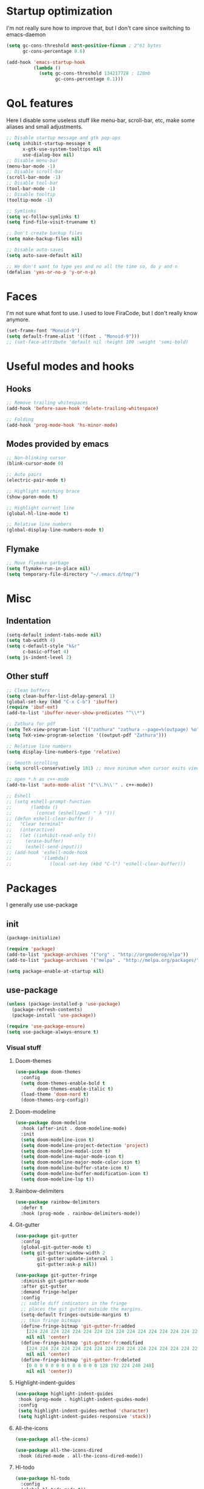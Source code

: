 * Startup optimization
  I'm not really sure how to improve that, but I don't care since switching to emacs-daemon
  #+BEGIN_SRC emacs-lisp
    (setq gc-cons-threshold most-positive-fixnum ; 2^61 bytes
          gc-cons-percentage 0.6)

    (add-hook 'emacs-startup-hook
              (lambda ()
                (setq gc-cons-threshold 134217728 ; 128mb
                      gc-cons-percentage 0.1)))
  #+END_SRC
* QoL features
  Here I disable some useless stuff like menu-bar, scroll-bar, etc, make some aliases and small adjustments.
  #+BEGIN_SRC emacs-lisp
   ;; Disable startup message and gtk pop-ups
   (setq inhibit-startup-message t
         x-gtk-use-system-tooltips nil
         use-dialog-box nil)
   ;; Disable menu-bar
   (menu-bar-mode -1)
   ;; Disable scroll-bar
   (scroll-bar-mode -1)
   ;; Disable tool-bar
   (tool-bar-mode -1)
   ;; Disable tooltip
   (tooltip-mode -1)

   ;; Symlinks
   (setq vc-follow-symlinks t)
   (setq find-file-visit-truename t)

   ;; Don't create backup files
   (setq make-backup-files nil)

   ;; Disable auto-saves
   (setq auto-save-default nil)

   ;; We don't want to type yes and no all the time so, do y and n
   (defalias 'yes-or-no-p 'y-or-n-p)
  #+END_SRC
* Faces
  I'm not sure what font to use. I used to love FiraCode, but I don't really know anymore.
  #+BEGIN_SRC emacs-lisp
    (set-frame-font "Monoid-9")
    (setq default-frame-alist '((font . "Monoid-9")))
    ;; (set-face-attribute 'default nil :height 100 :weight 'semi-bold)
  #+END_SRC
* Useful modes and hooks
** Hooks
   #+BEGIN_SRC emacs-lisp
    ;; Remove trailing whitespaces
    (add-hook 'before-save-hook 'delete-trailing-whitespace)

    ;; Folding
    (add-hook 'prog-mode-hook 'hs-minor-mode)
   #+END_SRC
** Modes provided by emacs
   #+BEGIN_SRC emacs-lisp
    ;; Non-blinking cursor
    (blink-cursor-mode 0)

    ;; Auto pairs
    (electric-pair-mode t)

    ;; Highlight matching brace
    (show-paren-mode t)

    ;; Highlight current line
    (global-hl-line-mode t)

    ;; Relative line numbers
    (global-display-line-numbers-mode t)
   #+END_SRC
** Flymake
   #+BEGIN_SRC emacs-lisp
     ;; Move flymake garbage
     (setq flymake-run-in-place nil)
     (setq temporary-file-directory "~/.emacs.d/tmp/")
   #+END_SRC
* Misc
** Indentation
   #+BEGIN_SRC emacs-lisp
     (setq-default indent-tabs-mode nil)
     (setq tab-width 4)
     (setq c-default-style "k&r"
           c-basic-offset 4)
     (setq js-indent-level 2)
   #+END_SRC
** Other stuff
   #+BEGIN_SRC emacs-lisp
     ;; Clean buffers
     (setq clean-buffer-list-delay-general 1)
     (global-set-key (kbd "C-x C-b") 'ibuffer)
     (require 'ibuf-ext)
     (add-to-list 'ibuffer-never-show-predicates "^\\*")

     ;; Zathura for pdf
     (setq TeX-view-program-list '(("zathura" "zathura --page=%(outpage) %o")))
     (setq TeX-view-program-selection '((output-pdf "Zathura")))

     ;; Relative line numbers
     (setq display-line-numbers-type 'relative)

     ;; Smooth scrolling
     (setq scroll-conservatively 101) ;; move minimum when cursor exits view, instead of recentering

     ;; open *.h as c++-mode
     (add-to-list 'auto-mode-alist '("\\.h\\'" . c++-mode))

     ;; Eshell
     ;; (setq eshell-prompt-function
     ;;       (lambda ()
     ;;         (concat (eshell/pwd) " λ ")))
     ;; (defun eshell-clear-buffer ()
     ;;   "Clear terminal"
     ;;   (interactive)
     ;;   (let ((inhibit-read-only t))
     ;;     (erase-buffer)
     ;;     (eshell-send-input)))
     ;; (add-hook 'eshell-mode-hook
     ;;           '(lambda()
     ;;              (local-set-key (kbd "C-l") 'eshell-clear-buffer)))
   #+END_SRC
* Packages
  I generally use use-package
** init
   #+BEGIN_SRC emacs-lisp
     (package-initialize)

     (require 'package)
     (add-to-list 'package-archives '("org" . "http://orgmoderog/elpa"))
     (add-to-list 'package-archives '("melpa" . "http://melpa.org/packages/"))

     (setq package-enable-at-startup nil)
   #+END_SRC
** use-package
   #+BEGIN_SRC emacs-lisp
     (unless (package-installed-p 'use-package)
       (package-refresh-contents)
       (package-install 'use-package))

     (require 'use-package-ensure)
     (setq use-package-always-ensure t)
   #+END_SRC
*** Visual stuff
**** Doom-themes
     #+BEGIN_SRC emacs-lisp
       (use-package doom-themes
         :config
         (setq doom-themes-enable-bold t
               doom-themes-enable-italic t)
         (load-theme 'doom-nord t)
         (doom-themes-org-config))
     #+END_SRC
**** Doom-modeline
     #+BEGIN_SRC emacs-lisp
       (use-package doom-modeline
         :hook (after-init . doom-modeline-mode)
         :init
         (setq doom-modeline-icon t)
         (setq doom-modeline-project-detection 'project)
         (setq doom-modeline-modal-icon t)
         (setq doom-modeline-major-mode-icon t)
         (setq doom-modeline-major-mode-color-icon t)
         (setq doom-modeline-buffer-state-icon t)
         (setq doom-modeline-buffer-modification-icon t)
         (setq doom-modeline-lsp t))
     #+END_SRC
**** Rainbow-delimiters
     #+BEGIN_SRC emacs-lisp
       (use-package rainbow-delimiters
         :defer t
         :hook (prog-mode . rainbow-delimiters-mode))
     #+END_SRC
**** Git-gutter
     #+BEGIN_SRC emacs-lisp
       (use-package git-gutter
         :config
         (global-git-gutter-mode t)
         (setq git-gutter:window-width 2
               git-gutter:update-interval 1
               git-gutter:ask-p nil))

       (use-package git-gutter-fringe
         :diminish git-gutter-mode
         :after git-gutter
         :demand fringe-helper
         :config
         ;; subtle diff indicators in the fringe
         ;; places the git gutter outside the margins.
         (setq-default fringes-outside-margins t)
         ;; thin fringe bitmaps
         (define-fringe-bitmap 'git-gutter-fr:added
           [224 224 224 224 224 224 224 224 224 224 224 224 224 224 224 224 224 224 224 224 224 224 224 224 224]
           nil nil 'center)
         (define-fringe-bitmap 'git-gutter-fr:modified
           [224 224 224 224 224 224 224 224 224 224 224 224 224 224 224 224 224 224 224 224 224 224 224 224 224]
           nil nil 'center)
         (define-fringe-bitmap 'git-gutter-fr:deleted
           [0 0 0 0 0 0 0 0 0 0 0 0 0 128 192 224 240 248]
           nil nil 'center))
     #+END_SRC
**** Highlight-indent-guides
     #+BEGIN_SRC emacs-lisp
       (use-package highlight-indent-guides
        :hook (prog-mode . highlight-indent-guides-mode)
        :config
        (setq highlight-indent-guides-method 'character)
        (setq highlight-indent-guides-responsive 'stack))
     #+END_SRC
**** All-the-icons
     #+BEGIN_SRC emacs-lisp
       (use-package all-the-icons)

       (use-package all-the-icons-dired
        :hook (dired-mode . all-the-icons-dired-mode))
     #+END_SRC
**** Hl-todo
     #+BEGIN_SRC emacs-lisp
       (use-package hl-todo
         :config
         (global-hl-todo-mode t))
     #+END_SRC
*** Eshell
    #+BEGIN_SRC emacs-lisp
      (use-package eshell-toggle
        :defer t
        :custom
        (eshell-toggle-size-fraction 5))
    #+END_SRC
*** Magit
    #+BEGIN_SRC emacs-lisp
      (use-package magit
        :config
        (global-set-key (kbd "C-c m") 'magit-status))
    #+END_SRC
*** Projectile
    #+BEGIN_SRC emacs-lisp
      (use-package projectile
        :config
        (define-key projectile-mode-map (kbd "C-c p") 'projectile-command-map)
        (projectile-mode t))
    #+END_SRC
*** Ivy, Swiper and Counsel
    #+BEGIN_SRC emacs-lisp
      (use-package ivy
        :config
        (ivy-mode t)
        (counsel-mode t)
        (global-set-key (kbd "M-x") 'counsel-M-x)
        (global-set-key (kbd "C-x C-f") 'counsel-find-file)
        (setq ivy-display-style 'fancy)
        (setq ivy-format-function 'ivy-format-function-line))

      (use-package ivy-hydra)
    #+END_SRC
*** Org
    #+BEGIN_SRC emacs-lisp
      (use-package org
        :config
        (setq org-directory "~/.org/")
        (setq org-default-notes-file (concat org-directory "notes.org"))
        (setq org-hide-leading-stars t)
        (setq org-startup-folded t)
        (setq org-startup-indented t)
        (global-set-key (kbd "C-c a") 'org-agenda)
        (global-set-key (kbd "C-c c") 'org-capture)
        (setq org-agenda-files (list org-default-notes-file)))

      ;; TODO: agenda, capture templates
      (setq org-capture-templates
            '(("t" "Tasks" entry (file+headline org-default-notes-file "Tasks")
               "* TODO %?\n%t\n" :prepend t)
              ("s" "Look later" entry (file+headline org-default-notes-file "Look later")
               "* TODO %?")
              ))

      (use-package org-bullets
        :defer t
        :after org
        :hook (org-mode . org-bullets-mode))
    #+END_SRC
*** Evil
    #+BEGIN_SRC emacs-lisp
      (use-package evil
        :hook (after-change-major-mode . (lambda () (modify-syntax-entry ?_ "w")))
        :init
        (setq evil-want-keybinding nil)
        (setq evil-want-integration t)
        :config
        (define-key evil-normal-state-map (kbd "C-u") (lambda()
                                                        (interactive)
                                                        (evil-scroll-up nil)))
        (define-key evil-normal-state-map (kbd "C-d") (lambda()
                                                        (interactive)
                                                        (evil-scroll-down nil)))
        (evil-mode t)
        (setq evil-split-window-below t
              evil-vsplit-window-right t))

      (use-package evil-numbers
        :after evil
        :config
        (define-key evil-normal-state-map (kbd "C-c +") 'evil-numbers/inc-at-pt)
        (define-key evil-normal-state-map (kbd "C-c -") 'evil-numbers/dec-at-pt))

      (use-package evil-surround
        :after evil
        :config
        (global-evil-surround-mode t))

      (use-package evil-commentary
        :after evil
        :config
        (evil-commentary-mode))

      (use-package evil-leader
        :after evil
        :config
        (setq evil-leader/in-all-states 1)
        (global-evil-leader-mode)
        (evil-leader/set-leader ",")
        (evil-leader/set-key
          "q" 'evil-quit
          "t" 'eshell-toggle
          "b" 'ivy-switch-buffer
          "s" 'swiper-isearch
          "a" 'counsel-ag
          "v" 'evil-window-vsplit
          "h" 'evil-window-split
          "o" 'counsel-find-file
          "," 'counsel-projectile-find-file
          "j" 'counsel-file-jump
          "g" 'counsel-bookmark
          "p" 'counsel-projectile-switch-project
          "e" 'eshell
          "d" 'dired-sidebar-toggle-with-current-directory
          "f" 'eglot-format
          "r" 'eglot-rename
          "m" 'eglot-help-at-point))

      (use-package evil-collection
        :after evil
        :config
        (evil-collection-init))
    #+END_SRC
*** Key-chord
    #+BEGIN_SRC emacs-lisp
      (use-package key-chord
        :config
        (key-chord-mode t)
        (key-chord-define evil-insert-state-map "jk" 'evil-normal-state))
    #+END_SRC
*** Dired
**** Dired-sidebar
     #+BEGIN_SRC emacs-lisp
       (use-package dired-sidebar
         :defer t)
     #+END_SRC
*** Terminal-here
    #+BEGIN_SRC emacs-lisp
      (use-package terminal-here
        :config
        (setq terminal-here-terminal-command (list "st" "--"))
        (global-set-key (kbd "M-RET") #'terminal-here-launch))
    #+END_SRC
*** Company
    #+BEGIN_SRC emacs-lisp
    (use-package company
        :config
        (setq company-idle-delay 0.2)
        (setq company-minimum-prefix-length 1)
        (setq company-selection-wrap-around t)
        (define-key company-active-map (kbd "<tab>") 'company-select-next)
        (define-key company-active-map (kbd "<return>") 'company-complete)
        (global-company-mode t))

      (use-package company-jedi
        :hook (python-mode . (lambda () (add-to-list 'company-backends 'company-jedi))))
    #+END_SRC
*** Yasnippet
    #+BEGIN_SRC emacs-lisp
      (use-package yasnippet
        :config
        (yas-global-mode t))

      (use-package yasnippet-snippets)
    #+END_SRC
*** Flycheck
    #+BEGIN_SRC emacs-lisp
      (use-package flycheck
        :init (global-flycheck-mode)
        :bind (("C-c C-e" . flycheck-next-error)))

      (use-package flycheck-pos-tip
        :config
        (setq flycheck-pos-tip-timeout 0)
        (flycheck-pos-tip-mode))

      (use-package flycheck-haskell
        :defer t
        :hook (haskell-mode . flycheck-haskell-setup))

      (use-package flycheck-kotlin)
    #+END_SRC
*** Eglot
    #+BEGIN_SRC emacs-lisp
      (use-package eglot
        :defer t)
    #+END_SRC
*** Languages
**** C++
***** Irony
      #+BEGIN_SRC emacs-lisp
        ;; (use-package irony
        ;;   :defer t
        ;;   :hook (c++-mode . irony-mode)
        ;;   :hook (c-mode . irony-mode)
        ;;   :hook (irony-mode . irony-cdb-autosetup-compile-options))

        ;; (use-package company-irony
        ;;   :after irony-mode
        ;;   :after company
        ;;   :config
        ;;   (add-to-list 'company-backends 'company-irony))

        ;; (use-package flycheck-irony
        ;;   :after irony-mode
        ;;   :after flycheck
        ;;   :hook (flycheck-mode . flycheck-irony-setup))
      #+END_SRC
**** Haskell
***** Hindent
      #+BEGIN_SRC emacs-lisp
        (use-package hindent
          :defer t
          :config
          (setq hindent-reformat-buffer-on-save t))
      #+END_SRC
***** Haskell-mode
      #+BEGIN_SRC emacs-lisp
        (use-package haskell-mode
          :defer t
          :hook (haskell-mode . haskell-indent-mode)
          :hook (haskell-mode . hindentation-mode)
          :hook (haskell-mode . interactive-haskell-mode)
          :hook (haskell-mode . hindent-mode)
          ;; :hook (haskell-mode . haskell-decl-scan-mode)
          ;; :hook (haskell-mode . haskell-doc-mode)
          :bind (:map haskell-mode-map ("C-c C-c" . haskell-process-load-file))
          :config
          (flymake-mode 0))
      #+END_SRC
***** Shakespeare-mode
      #+BEGIN_SRC emacs-lisp
        (use-package shakespeare-mode
          :defer t)
      #+END_SRC

**** Python
***** Yapfify
      #+BEGIN_SRC emacs-lisp
        (use-package yapfify
          :defer t
          :hook (python-mode . yapf-mode))
      #+END_SRC
***** Pyvenv
      #+BEGIN_SRC emacs-lisp
        (use-package pyvenv
          :defer t)
      #+END_SRC
**** Coconut
     #+BEGIN_SRC emacs-lisp
       (use-package coconut-mode
         :load-path "~/.emacs.d/lisp/coconut-mode/"
         :defer t
         :mode "\\.coco\\'"
         :hook (coconut-mode . (lambda () (setq tab-width 4))))
     #+END_SRC
**** JavaScript
***** Rjsx-mode
      #+BEGIN_SRC emacs-lisp
        (use-package rjsx-mode
          :defer t
          :mode "\\.jsx?$")
      #+END_SRC
***** Prettier-js
      #+BEGIN_SRC emacs-lisp
        (use-package prettier-js
          :defer t
          :hook (js-mode . prettier-js-mode)
          :hook (rjsx-mode . prettier-js-mode))
      #+END_SRC
***** TODO Tide
**** TypeScript
     #+BEGIN_SRC emacs-lisp
       (use-package typescript-mode
         :defer t)
     #+END_SRC
**** PureScript
     #+BEGIN_SRC emacs-lisp
       (use-package purescript-mode
         :defer t
         :hook (purescript-mode . purescript-indentation-mode))
     #+END_SRC
**** Elm
     #+BEGIN_SRC emacs-lisp
       (use-package elm-mode
         :defer t
         :after company
         :hook (elm-mode . elm-format-on-save-mode)
         :config
         (add-to-list 'company-backends 'company-elm))
     #+END_SRC
**** Scala
     #+BEGIN_SRC emacs-lisp
       (use-package scala-mode
         :defer t
         :interpreter
         ("scala" . scala-mode))
     #+END_SRC
**** Kotlin
     #+BEGIN_SRC emacs-lisp
       (use-package kotlin-mode
         :defer t)
     #+END_SRC
**** C#
     #+BEGIN_SRC emacs-lisp
       (use-package csharp-mode
         :defer t)
     #+END_SRC
**** Cmake
     #+BEGIN_SRC emacs-lisp
       (use-package cmake-mode
         :defer t)
     #+END_SRC
**** Jinja2
     #+BEGIN_SRC emacs-lisp
       (use-package jinja2-mode
         :defer t)
     #+END_SRC
**** Markdown
     #+BEGIN_SRC emacs-lisp
       (use-package markdown-mode
         :defer t)
     #+END_SRC
**** Mermaid
     #+BEGIN_SRC emacs-lisp
       (use-package mermaid-mode
         :defer t)
     #+END_SRC
**** PlantUML
     #+BEGIN_SRC emacs-lisp
       (use-package plantuml-mode
         :defer t
         :config
         (add-to-list
          'org-src-lang-modes '("plantuml" . plantuml))
         (setq plantuml-executable-path "/bin/plantuml")
         (setq plantuml-default-exec-mode 'executable))
     #+END_SRC
**** Yaml
     #+BEGIN_SRC emacs-lisp
       (use-package yaml-mode
         :defer t)
     #+END_SRC
**** BNF
     #+BEGIN_SRC emacs-lisp
       (use-package bnf-mode
         :defer t)
     #+END_SRC
**** LaTeX
     #+BEGIN_SRC emacs-lisp
       (use-package tex
         :ensure auctex
         :defer t
         :bind ("M-q" . align-current)
         :hook (LaTeX-mode . LaTeX-math-mode)
         :hook (LaTeX-mode . flyspell-mode)
         :hook (LaTeX-mode . turn-on-reftex)
         :config
         (flycheck-mode 0)
         (setq TeX-PDF-mode t)
         (setq TeX-auto-save t)
         (setq TeX-parse-self t)
         (setq reftex-plug-into-AUCTeX t))
     #+END_SRC
**** Ledger
     #+BEGIN_SRC emacs-lisp
       (use-package ledger-mode
         :defer t)
     #+END_SRC
*** Auto-package-update
    #+BEGIN_SRC emacs-lisp
      (use-package auto-package-update
        :config
        (setq auto-package-update-delete-old-versions t)
        (setq auto-package-update-hide-results t)
        (auto-package-update-maybe))
    #+END_SRC
*** Cross-packages
    #+BEGIN_SRC emacs-lisp
      (use-package counsel-projectile
        :after (ivy projectile)
        :config
        (counsel-projectile-mode t))

      (use-package evil-org
        :ensure t
        :after (org evil)
        :config
        (add-hook 'org-mode-hook 'evil-org-mode)
        (add-hook 'evil-org-mode-hook
                  (lambda ()
                    (evil-org-set-key-theme)))
        (require 'evil-org-agenda)
        (evil-org-agenda-set-keys))

      (use-package evil-magit
        :after (evil magit)
        :config
        (setq evil-magit-want-vertical-movement t))
    #+END_SRC
